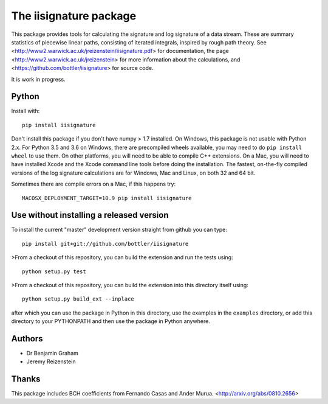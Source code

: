 The iisignature package
=======================

This package provides tools for calculating the signature and log signature of a data stream. 
These are summary statistics of piecewise linear paths, consisting of iterated integrals, inspired by rough path theory. 
See <http://www2.warwick.ac.uk/jreizenstein/iisignature.pdf> for documentation, the page
<http://www2.warwick.ac.uk/jreizenstein> for more information about the calculations, 
and <https://github.com/bottler/iisignature> for source code.

It is work in progress.

Python
------

Install with::

    pip install iisignature

Don't install this package if you don't have numpy > 1.7 installed. 
On Windows, this package is not usable with Python 2.x. 
For Python 3.5 and 3.6 on Windows, there are precompiled wheels available, you may need to do ``pip install wheel`` to use them.
On other platforms, you will need to be able to compile C++ extensions. 
On a Mac, you will need to have installed Xcode and the Xcode command line tools before doing the installation.
The fastest, on-the-fly compiled versions of the log signature calculations are for Windows, Mac and Linux, on both 32 and 64 bit.

Sometimes there are compile errors on a Mac, if this happens try::

    MACOSX_DEPLOYMENT_TARGET=10.9 pip install iisignature

Use without installing a released version
-----------------------------------------

To install the current "master" development version straight from github you can type::

    pip install git+git://github.com/bottler/iisignature

>From a checkout of this repository, you can build the extension and run the tests using::

    python setup.py test

>From a checkout of this repository, you can build the extension into this directory itself using::

    python setup.py build_ext --inplace

after which you can use the package in Python in this directory, use the examples in the ``examples`` directory, or add this directory to your PYTHONPATH and then use the package in Python anywhere.


Authors
-------

* Dr Benjamin Graham
* Jeremy Reizenstein

Thanks
------

This package includes BCH coefficients from Fernando Casas and Ander Murua.
<http://arxiv.org/abs/0810.2656>


